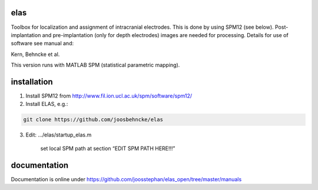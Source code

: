 elas
===========

Toolbox for localization and assignment of intracranial electrodes. This is done by using SPM12 (see below). Post-implantation and pre-implantation (only for depth electrodes) images are needed for processing. Details for use of software see manual and:

Kern, Behncke et al. 

This version runs with MATLAB SPM (statistical parametric mapping).


installation
============

1. Install SPM12 from http://www.fil.ion.ucl.ac.uk/spm/software/spm12/

2. Install ELAS, e.g.:

.. code-block:: bash

  git clone https://github.com/joosbehncke/elas

3. Edit:	.../elas/startup_elas.m	
  
    set local SPM path at section “EDIT SPM PATH HERE!!!” 


documentation
=============

Documentation is online under https://github.com/joosstephan/elas_open/tree/master/manuals
